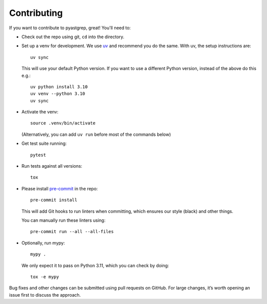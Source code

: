 ============
Contributing
============

If you want to contribute to pyastgrep, great! You'll need to:

- Check out the repo using git, ``cd`` into the directory.

- Set up a venv for development. We use `uv <https://docs.astral.sh/uv/>`_ and
  recommend you do the same. With uv, the setup instructions are::

    uv sync

  This will use your default Python version. If you want to use a different
  Python version, instead of the above do this e.g.::

    uv python install 3.10
    uv venv --python 3.10
    uv sync

- Activate the venv::

    source .venv/bin/activate

  (Alternatively, you can add ``uv run`` before most of the commands below)

- Get test suite running::

    pytest

- Run tests against all versions::

    tox

- Please install `pre-commit <https://pre-commit.com/>`_ in the repo::

    pre-commit install

  This will add Git hooks to run linters when committing, which ensures our style
  (black) and other things.

  You can manually run these linters using::

    pre-commit run --all --all-files

- Optionally, run mypy::

    mypy .

  We only expect it to pass on Python 3.11, which you can check by doing::

    tox -e mypy


Bug fixes and other changes can be submitted using pull requests on GitHub. For
large changes, it’s worth opening an issue first to discuss the approach.
